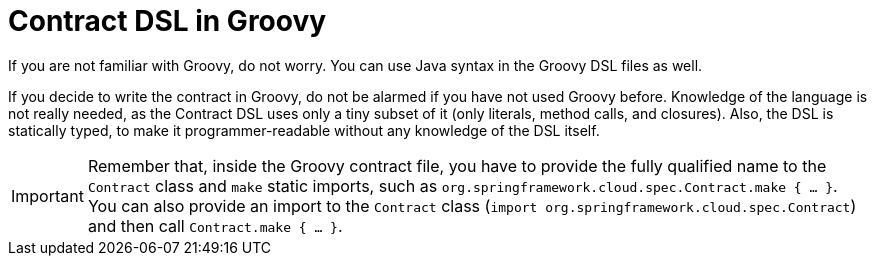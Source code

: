 [[contract-groovy]]
= Contract DSL in Groovy
:page-section-summary-toc: 1

If you are not familiar with Groovy, do not worry. You can use Java syntax in the
Groovy DSL files as well.

If you decide to write the contract in Groovy, do not be alarmed if you have not used Groovy
before. Knowledge of the language is not really needed, as the Contract DSL uses only a
tiny subset of it (only literals, method calls, and closures). Also, the DSL is statically
typed, to make it programmer-readable without any knowledge of the DSL itself.

IMPORTANT: Remember that, inside the Groovy contract file, you have to provide the fully
qualified name to the `Contract` class and `make` static imports, such as
`org.springframework.cloud.spec.Contract.make { ... }`. You can also provide an import to
the `Contract` class (`import org.springframework.cloud.spec.Contract`) and then call
`Contract.make { ... }`.


